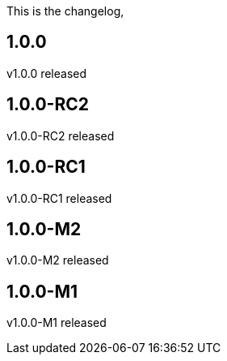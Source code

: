 This is the changelog,

== 1.0.0

v1.0.0 released

== 1.0.0-RC2

v1.0.0-RC2 released

== 1.0.0-RC1

v1.0.0-RC1 released

== 1.0.0-M2

v1.0.0-M2 released

== 1.0.0-M1

v1.0.0-M1 released